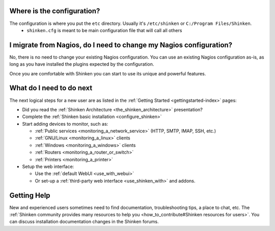 .. _shinken_first_steps:





Where is the configuration?
----------------------------


The configuration is where you put the ``etc`` directory. Usually it's ``/etc/shinken`` or ``C:/Program Files/Shinken``.
  * ``shinken.cfg`` is meant to be main configuration file that will call all others


I migrate from Nagios, do I need to change my Nagios configuration?
--------------------------------------------------------------------


No, there is no need to change your existing Nagios configuration.
You can use an existing Nagios configuration as-is, as long as you have installed the plugins expected by the configuration.

Once you are comfortable with Shinken you can start to use its unique and powerful features.



What do I need to do next
--------------------------


The next logical steps for a new user are as listed in the :ref:`Getting Started <gettingstarted-index>` pages:

* Did you read the :ref:`Shinken Architecture <the_shinken_architecture>` presentation?
* Complete the :ref:`Shinken basic installation <configure_shinken>`
* Start adding devices to monitor, such as:

  * :ref:`Public services <monitoring_a_network_service>` (HTTP, SMTP, IMAP, SSH, etc.)
  * :ref:`GNU/Linux <monitoring_a_linux>` clients
  * :ref:`Windows <monitoring_a_windows>` clients
  * :ref:`Routers <monitoring_a_router_or_switch>`
  * :ref:`Printers <monitoring_a_printer>`

* Setup the web interface:

  * Use the :ref:`default WebUI <use_with_webui>`
  * Or set-up a :ref:`third-party web interface <use_shinken_with>` and addons.



Getting Help
-------------


New and experienced users sometimes need to find documentation, troubleshooting tips, a place to chat, etc. The :ref:`Shinken community provides many resources to help you <how_to_contribute#Shinken resources for users>`. You can discuss installation documentation changes in the Shinken forums.
